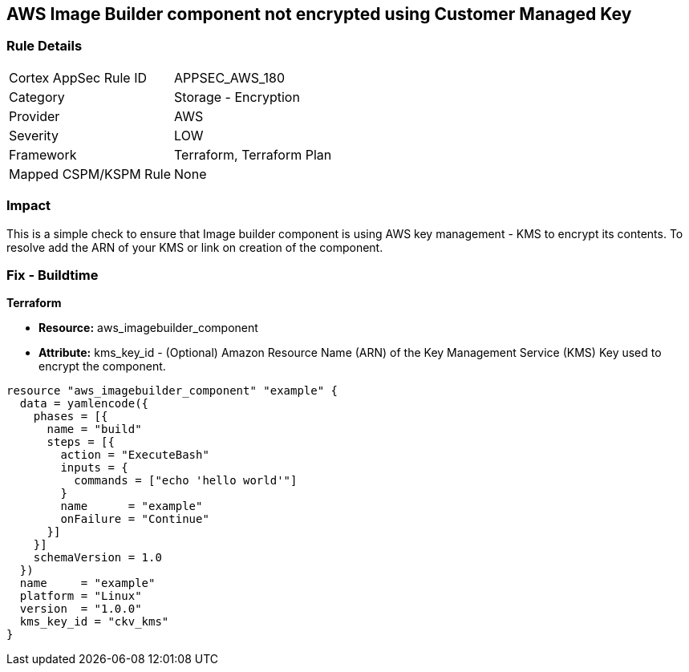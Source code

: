 == AWS Image Builder component not encrypted using Customer Managed Key


=== Rule Details

[cols="1,2"]
|===
|Cortex AppSec Rule ID |APPSEC_AWS_180
|Category |Storage - Encryption
|Provider |AWS
|Severity |LOW
|Framework |Terraform, Terraform Plan
|Mapped CSPM/KSPM Rule |None
|===


=== Impact
This is a simple check to ensure that Image builder component is using AWS key management - KMS to encrypt its contents.
To resolve add the ARN of your KMS or link on creation of the component.

=== Fix - Buildtime


*Terraform* 


* *Resource:* aws_imagebuilder_component
* *Attribute:* kms_key_id - (Optional) Amazon Resource Name (ARN) of the Key Management Service (KMS) Key used to encrypt the component.


[source,go]
----
resource "aws_imagebuilder_component" "example" {
  data = yamlencode({
    phases = [{
      name = "build"
      steps = [{
        action = "ExecuteBash"
        inputs = {
          commands = ["echo 'hello world'"]
        }
        name      = "example"
        onFailure = "Continue"
      }]
    }]
    schemaVersion = 1.0
  })
  name     = "example"
  platform = "Linux"
  version  = "1.0.0"
  kms_key_id = "ckv_kms"
}
----

